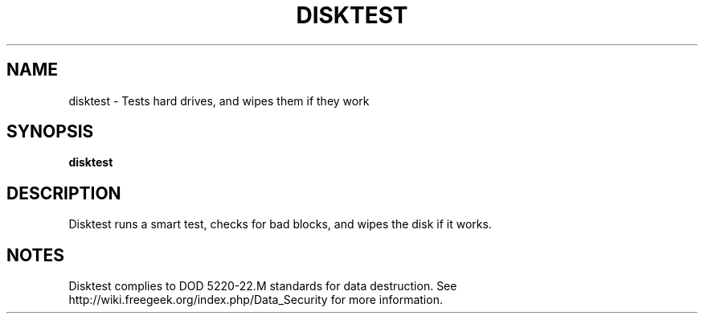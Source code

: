 .TH DISKTEST "1" "2008-09-04" "FGDiag" "User Commands"
.SH NAME
disktest - Tests hard drives, and wipes them if they work
.SH SYNOPSIS
.BR disktest
.SH DESCRIPTION
Disktest runs a smart test, checks for bad blocks, and wipes the disk if it works.
.SH NOTES
Disktest complies to DOD 5220-22.M standards for data destruction.
See http://wiki.freegeek.org/index.php/Data_Security for more information.
